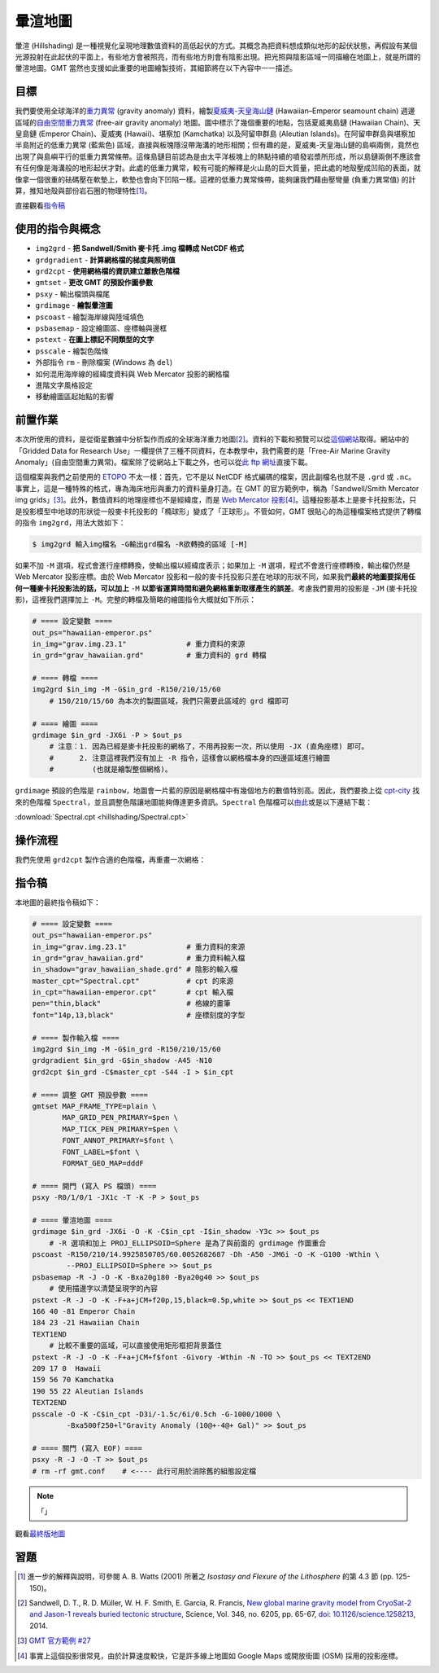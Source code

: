 ======================================
暈渲地圖
======================================

暈渲 (Hillshading) 是一種視覺化呈現地理數值資料的高低起伏的方式。其概念為把資料想成類似地形的起伏狀態，\
再假設有某個光源投射在此起伏的平面上，有些地方會被照亮，而有些地方則會有陰影出現。把光照與陰影區域一同描繪在\
地圖上，就是所謂的暈渲地圖。GMT 當然也支援如此重要的地圖繪製技術，其細節將在以下內容中一一描述。

目標
--------------------------------------
我們要使用全球海洋的\ `重力異常 <https://zh.wikipedia.org/wiki/%E9%87%8D%E5%8A%9B%E5%BC%82%E5%B8%B8>`_
(gravity anomaly) 資料，繪製\
`夏威夷-天皇海山鏈 <https://zh.wikipedia.org/wiki/%E5%A4%8F%E5%A8%81%E5%A4%B7-%E5%A4%A9%E7%9A%87%E6%B5%B7%E5%B1%B1%E9%93%BE>`_
(Hawaiian–Emperor seamount chain) 週邊區域的\
`自由空間重力異常 <https://en.wikipedia.org/wiki/Free-air_gravity_anomaly>`_
(free-air gravity anomaly) 地圖。圖中標示了幾個重要的地點，包括夏威夷島鏈 (Hawaiian Chain)、天皇島鏈 (Emperor Chain)、\
夏威夷 (Hawaii)、堪察加 (Kamchatka) 以及阿留申群島 (Aleutian Islands)。在阿留申群島與堪察加半島附近的低重力異常 (藍紫色) 區域，\
直接與板塊隱沒帶海溝的地形相關；但有趣的是，夏威夷-天皇海山鏈的島嶼兩側，竟然也出現了與島嶼平行的低重力異常條帶。這條島鏈目前認為是由\
太平洋板塊上的熱點持續的噴發岩漿所形成，所以島鏈兩側不應該會有任何像是海溝般的地形起伏才對。此處的低重力異常，較有可能的解釋是\
火山島的巨大質量，把此處的地殼壓成凹陷的表面，就像拿一個很重的砝碼壓在軟墊上，軟墊也會向下凹陷一樣。這裡的低重力異常條帶，能夠讓我們\
藉由壓彎量 (負重力異常值) 的計算，推知地殼與部份岩石圈的物理特性\ [#]_\ 。

.. _最終版地圖:

.. image:: hillshading/hawaiian-emperor.png

直接觀看\ `指令稿`_

使用的指令與概念
--------------------------------------
- ``img2grd`` - **把 Sandwell/Smith 麥卡托 .img 檔轉成 NetCDF 格式**
- ``grdgradient`` - **計算網格檔的梯度與照明值**
- ``grd2cpt`` - **使用網格檔的資訊建立離散色階檔**
- ``gmtset`` - **更改 GMT 的預設作圖參數**
- ``psxy`` - 輸出檔頭與檔尾
- ``grdimage`` - **繪製暈渲圖**
- ``pscoast`` - 繪製海岸線與陸域填色
- ``psbasemap`` - 設定繪圖區、座標軸與邊框
- ``pstext`` - **在圖上標記不同類型的文字**
- ``psscale`` - 繪製色階條
- 外部指令 ``rm`` - 刪除檔案 (Windows 為 ``del``)
- 如何混用海岸線的經緯度資料與 Web Mercator 投影的網格檔
- 進階文字風格設定
- 移動繪圖區起始點的影響

前置作業
--------------------------------------
本次所使用的資料，是從衛星數據中分析製作而成的全球海洋重力地圖\ [#]_。資料的下載和預覽可以從\
`這個網站 <http://topex.ucsd.edu/grav_outreach/>`_\ 取得。網站中的「Gridded Data for Research Use」\
一欄提供了三種不同資料，在本教學中，我們需要的是「Free-Air Marine Gravity Anomaly」(自由空間重力異常)。\
檔案除了從網站上下載之外，也可以從\
`此 ftp 網址 <ftp://topex.ucsd.edu/pub/global_grav_1min/grav.img.23.1>`_\ 直接下載。\

這個檔案與我們之前使用的 `ETOPO`_ 不太一樣：首先，它不是以 NetCDF 格式編碼的檔案，因此副檔名也就不是 ``.grd`` 或
``.nc``。事實上，這是一種特殊的格式，專為海床地形與重力的資料量身打造。在 GMT 的官方範例中，稱為\
「Sandwell/Smith Mercator img grids」\ [#]_。此外，數值資料的地理座標也不是經緯度，而是
`Web Mercator 投影 <https://en.wikipedia.org/wiki/Web_Mercator>`_\ [#]_。這種投影基本上是麥卡托投影法，\
只是投影模型中地球的形狀從一般麥卡托投影的「橢球形」變成了「正球形」。不管如何，GMT 很貼心的為這種檔案格式提供了轉檔的指令
``img2grd``，用法大致如下：

.. code-block:: bash

    $ img2grd 輸入img檔名 -G輸出grd檔名 -R欲轉換的區域 [-M]

如果不加 ``-M`` 選項，程式會進行座標轉換，使輸出檔以經緯度表示；如果加上 ``-M`` 選項，程式不會進行座標轉換，\
輸出檔仍然是 Web Mercator 投影座標。由於 Web Mercator 投影和一般的麥卡托投影只差在地球的形狀不同，如果我們\
**最終的地圖要採用任何一種麥卡托投影法的話，可以加上** ``-M`` **以節省運算時間和避免網格重新取樣產生的誤差**\ 。\
考慮我們要用的投影是 ``-JM`` (麥卡托投影)，這裡我們選擇加上 ``-M``。完整的轉檔及簡略的繪圖指令大概就如下所示：

.. code-block:: bash

    # ==== 設定變數 ====
    out_ps="hawaiian-emperor.ps"
    in_img="grav.img.23.1"              # 重力資料的來源
    in_grd="grav_hawaiian.grd"          # 重力資料的 grd 轉檔

    # ==== 轉檔 ====
    img2grd $in_img -M -G$in_grd -R150/210/15/60
        # 150/210/15/60 為本次的製圖區域，我們只需要此區域的 grd 檔即可

    # ==== 繪圖 ====
    grdimage $in_grd -JX6i -P > $out_ps
        # 注意：1. 因為已經是麥卡托投影的網格了，不用再投影一次，所以使用 -JX (直角座標) 即可。
        #      2. 注意這裡我們沒有加上 -R 指令，這樣會以網格檔本身的四邊區域進行繪圖
        #         (也就是繪製整個網格)。

.. image:: hillshading/hillshading_fig1.png

``grdimage`` 預設的色階是 ``rainbow``，地圖會一片藍的原因是網格檔中有幾個地方的數值特別高。\
因此，我們要換上從 `cpt-city`_ 找來的色階檔 ``Spectral``，並且調整色階讓地圖能夠傳達更多資訊。``Spectral`` 色階檔可以\
`由此 <http://soliton.vm.bytemark.co.uk/pub/cpt-city/jjg/polarity/tn/Spectral.png.index.html>`_\
或是以下連結下載：

:download:`Spectral.cpt <hillshading/Spectral.cpt>`

.. image:: hillshading/hillshading_fig2.png

.. _ETOPO: https://www.ngdc.noaa.gov/mgg/global/global.html

.. _cpt-city: http://soliton.vm.bytemark.co.uk/pub/cpt-city

操作流程
--------------------------------------
我們先使用 ``grd2cpt`` 製作合適的色階檔，再重畫一次網格：



指令稿
--------------------------------------
本地圖的最終指令稿如下：

.. code-block:: bash

    # ==== 設定變數 ====
    out_ps="hawaiian-emperor.ps"
    in_img="grav.img.23.1"              # 重力資料的來源
    in_grd="grav_hawaiian.grd"          # 重力資料輸入檔
    in_shadow="grav_hawaiian_shade.grd" # 陰影的輸入檔
    master_cpt="Spectral.cpt"           # cpt 的來源
    in_cpt="hawaiian-emperor.cpt"       # cpt 輸入檔
    pen="thin,black"                    # 格線的畫筆
    font="14p,13,black"                 # 座標刻度的字型

    # ==== 製作輸入檔 ====
    img2grd $in_img -M -G$in_grd -R150/210/15/60
    grdgradient $in_grd -G$in_shadow -A45 -N10
    grd2cpt $in_grd -C$master_cpt -S44 -I > $in_cpt

    # ==== 調整 GMT 預設參數 ====
    gmtset MAP_FRAME_TYPE=plain \
           MAP_GRID_PEN_PRIMARY=$pen \
           MAP_TICK_PEN_PRIMARY=$pen \
           FONT_ANNOT_PRIMARY=$font \
           FONT_LABEL=$font \
           FORMAT_GEO_MAP=dddF

    # ==== 開門 (寫入 PS 檔頭) ====
    psxy -R0/1/0/1 -JX1c -T -K -P > $out_ps

    # ==== 暈渲地圖 ====
    grdimage $in_grd -JX6i -O -K -C$in_cpt -I$in_shadow -Y3c >> $out_ps
        # -R 選項和加上 PROJ_ELLIPSOID=Sphere 是為了與前面的 grdimage 作圖重合
    pscoast -R150/210/14.9925850705/60.0052682687 -Dh -A50 -JM6i -O -K -G100 -Wthin \
            --PROJ_ELLIPSOID=Sphere >> $out_ps
    psbasemap -R -J -O -K -Bxa20g180 -Bya20g40 >> $out_ps
        # 使用描邊字以清楚呈現字的內容
    pstext -R -J -O -K -F+a+jCM+f20p,15,black=0.5p,white >> $out_ps << TEXT1END
    166 40 -81 Emperor Chain     
    184 23 -21 Hawaiian Chain
    TEXT1END
        # 比較不重要的區域，可以直接使用矩形框把背景蓋住
    pstext -R -J -O -K -F+a+jCM+f$font -Givory -Wthin -N -TO >> $out_ps << TEXT2END
    209 17 0  Hawaii     
    159 56 70 Kamchatka
    190 55 22 Aleutian Islands
    TEXT2END
    psscale -O -K -C$in_cpt -D3i/-1.5c/6i/0.5ch -G-1000/1000 \
            -Bxa500f250+l"Gravity Anomaly (10@+-4@+ Gal)" >> $out_ps

    # ==== 關門 (寫入 EOF) ====
    psxy -R -J -O -T >> $out_ps
    # rm -rf gmt.conf    # <---- 此行可用於消除舊的組態設定檔

.. note::

    「」

觀看\ `最終版地圖`_

習題
--------------------------------------


.. [#] 進一步的解釋與說明，可參閱 A. B. Watts (2001) 所著之 *Isostasy and Flexure of the Lithosphere*
       的第 4.3 節 (pp. 125-150)。

.. [#] Sandwell, D. T., R. D. Müller, W. H. F. Smith, E. Garcia, R. Francis,
       `New global marine gravity model from CryoSat-2 and Jason-1 reveals buried tectonic structure <http://www.sciencemag.org/content/346/6205/65>`_,
       Science, Vol. 346, no. 6205, pp. 65-67, 
       `doi: 10.1126/science.1258213 <http://dx.doi.org/10.1126/science.1258213>`_, 2014.

.. [#] `GMT 官方範例 #27 <http://gmtrac.soest.hawaii.edu/doc/5.1.0/gallery/ex27.html>`_

.. [#] 事實上這個投影很常見，由於計算速度較快，它是許多線上地圖如 Google Maps 或開放街圖 (OSM) 採用的投影座標。
